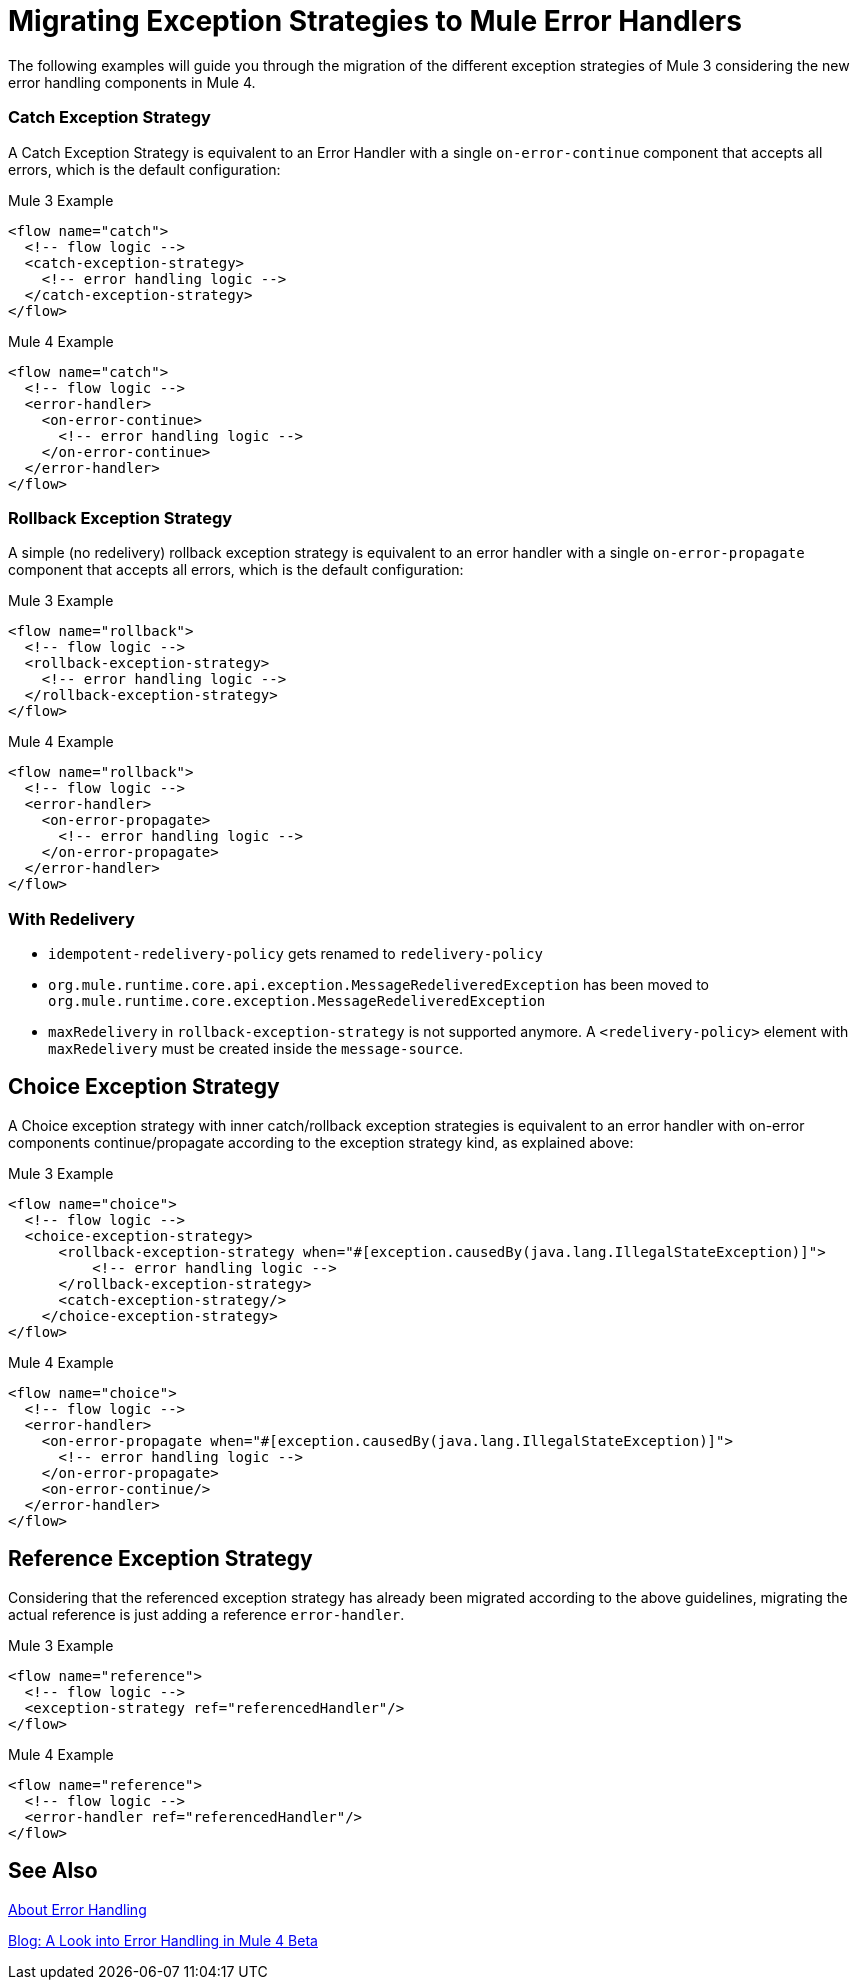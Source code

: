 // sme: afelisatti, author: fer?
= Migrating Exception Strategies to Mule Error Handlers

The following examples will guide you through the migration of the different exception
strategies of Mule 3 considering the new error handling components in Mule 4.

=== Catch Exception Strategy

//TODO: CLEAN UP, ELABORATE

A Catch Exception Strategy is equivalent to an Error Handler with a single `on-error-continue`
component that accepts all errors, which is the default configuration:

.Mule 3 Example
[source,xml,linenums]
----
<flow name="catch">
  <!-- flow logic -->
  <catch-exception-strategy>
    <!-- error handling logic -->
  </catch-exception-strategy>
</flow>
----

.Mule 4 Example
[source,xml,linenums]
----
<flow name="catch">
  <!-- flow logic -->
  <error-handler>
    <on-error-continue>
      <!-- error handling logic -->
    </on-error-continue>
  </error-handler>
</flow>
----

=== Rollback Exception Strategy
A simple (no redelivery) rollback exception strategy is equivalent to an error
handler with a single `on-error-propagate` component that accepts all errors,
which is the default configuration:
//TODO: CLEAN UP, ELABORATE

.Mule 3 Example
[source,xml,linenums]
----
<flow name="rollback">
  <!-- flow logic -->
  <rollback-exception-strategy>
    <!-- error handling logic -->
  </rollback-exception-strategy>
</flow>
----

.Mule 4 Example
[source,xml,linenums]
----
<flow name="rollback">
  <!-- flow logic -->
  <error-handler>
    <on-error-propagate>
      <!-- error handling logic -->
    </on-error-propagate>
  </error-handler>
</flow>
----

=== With Redelivery

//TODO: CLEAN UP, ELABORATE

* `idempotent-redelivery-policy` gets renamed to `redelivery-policy`
* `org.mule.runtime.core.api.exception.MessageRedeliveredException` has been moved to `org.mule.runtime.core.exception.MessageRedeliveredException`
* `maxRedelivery` in `rollback-exception-strategy` is not supported anymore. A `<redelivery-policy>` element with `maxRedelivery` must be created inside the `message-source`.

== Choice Exception Strategy

A Choice exception strategy with inner catch/rollback exception strategies is
equivalent to an error handler with on-error components continue/propagate according
to the exception strategy kind, as explained above:

//TODO: CLEAN UP, ELABORATE

.Mule 3 Example
[source,xml,linenums]
----
<flow name="choice">
  <!-- flow logic -->
  <choice-exception-strategy>
      <rollback-exception-strategy when="#[exception.causedBy(java.lang.IllegalStateException)]">
          <!-- error handling logic -->
      </rollback-exception-strategy>
      <catch-exception-strategy/>
    </choice-exception-strategy>
</flow>
----

.Mule 4 Example
[source,xml,linenums]
----
<flow name="choice">
  <!-- flow logic -->
  <error-handler>
    <on-error-propagate when="#[exception.causedBy(java.lang.IllegalStateException)]">
      <!-- error handling logic -->
    </on-error-propagate>
    <on-error-continue/>
  </error-handler>
</flow>
----

== Reference Exception Strategy

Considering that the referenced exception strategy has already been migrated according
to the above guidelines, migrating the actual reference is just adding a reference `error-handler`.

//TODO: CLEAN UP, ELABORATE

.Mule 3 Example
[source,xml,linenums]
----
<flow name="reference">
  <!-- flow logic -->
  <exception-strategy ref="referencedHandler"/>
</flow>
----

.Mule 4 Example
[source,xml,linenums]
----
<flow name="reference">
  <!-- flow logic -->
  <error-handler ref="referencedHandler"/>
</flow>
----

== See Also

link:/mule-runtime/v/4.0/error-handling[About Error Handling]

https://blogs.mulesoft.com/dev/mule-dev/how-to-error-handling-mule-4-beta/[Blog: A Look into Error Handling in Mule 4 Beta]

////
link:migration-examples[Migration Examples]

link:migration-patterns[Migration Patterns]

link:migration-components[Migrating Components]
////
